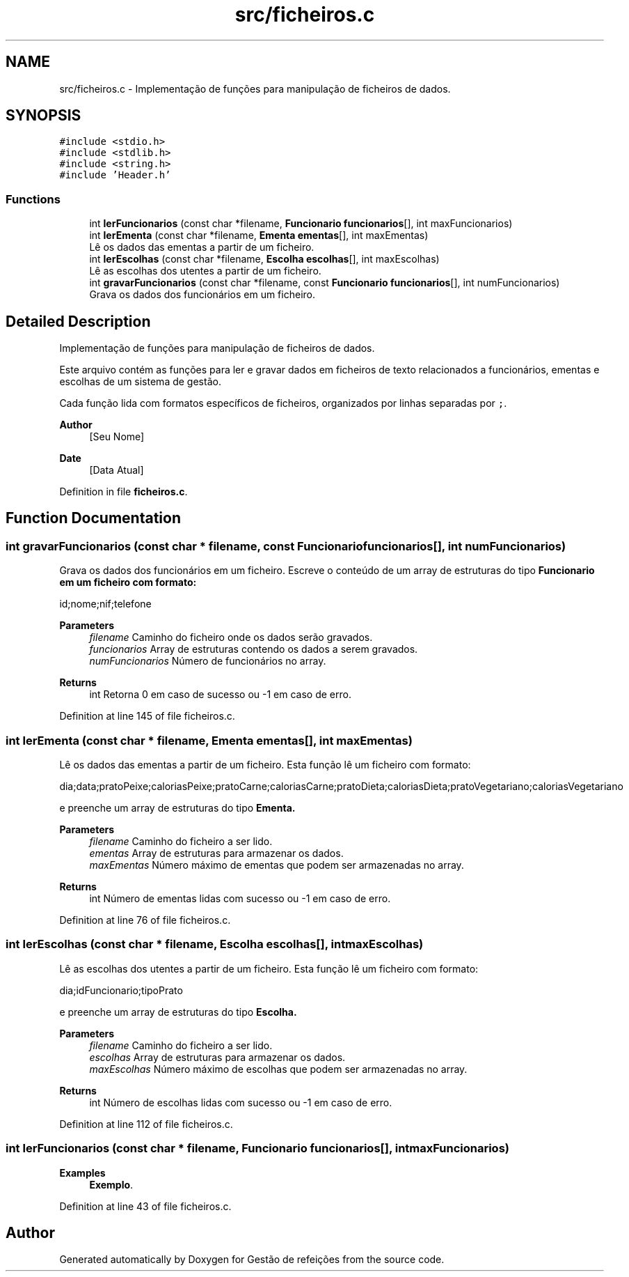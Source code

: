 .TH "src/ficheiros.c" 3 "Thu Dec 12 2024" "Gestão de refeições" \" -*- nroff -*-
.ad l
.nh
.SH NAME
src/ficheiros.c \- Implementação de funções para manipulação de ficheiros de dados\&.  

.SH SYNOPSIS
.br
.PP
\fC#include <stdio\&.h>\fP
.br
\fC#include <stdlib\&.h>\fP
.br
\fC#include <string\&.h>\fP
.br
\fC#include 'Header\&.h'\fP
.br

.SS "Functions"

.in +1c
.ti -1c
.RI "int \fBlerFuncionarios\fP (const char *filename, \fBFuncionario\fP \fBfuncionarios\fP[], int maxFuncionarios)"
.br
.ti -1c
.RI "int \fBlerEmenta\fP (const char *filename, \fBEmenta\fP \fBementas\fP[], int maxEmentas)"
.br
.RI "Lê os dados das ementas a partir de um ficheiro\&. "
.ti -1c
.RI "int \fBlerEscolhas\fP (const char *filename, \fBEscolha\fP \fBescolhas\fP[], int maxEscolhas)"
.br
.RI "Lê as escolhas dos utentes a partir de um ficheiro\&. "
.ti -1c
.RI "int \fBgravarFuncionarios\fP (const char *filename, const \fBFuncionario\fP \fBfuncionarios\fP[], int numFuncionarios)"
.br
.RI "Grava os dados dos funcionários em um ficheiro\&. "
.in -1c
.SH "Detailed Description"
.PP 
Implementação de funções para manipulação de ficheiros de dados\&. 

Este arquivo contém as funções para ler e gravar dados em ficheiros de texto relacionados a funcionários, ementas e escolhas de um sistema de gestão\&.
.PP
Cada função lida com formatos específicos de ficheiros, organizados por linhas separadas por \fC;\fP\&.
.PP
\fBAuthor\fP
.RS 4
[Seu Nome] 
.RE
.PP
\fBDate\fP
.RS 4
[Data Atual] 
.RE
.PP

.PP
Definition in file \fBficheiros\&.c\fP\&.
.SH "Function Documentation"
.PP 
.SS "int gravarFuncionarios (const char * filename, const \fBFuncionario\fP funcionarios[], int numFuncionarios)"

.PP
Grava os dados dos funcionários em um ficheiro\&. Escreve o conteúdo de um array de estruturas do tipo \fC\fBFuncionario\fP\fP em um ficheiro com formato: 
.PP
.nf
id;nome;nif;telefone

.fi
.PP
.PP
\fBParameters\fP
.RS 4
\fIfilename\fP Caminho do ficheiro onde os dados serão gravados\&. 
.br
\fIfuncionarios\fP Array de estruturas contendo os dados a serem gravados\&. 
.br
\fInumFuncionarios\fP Número de funcionários no array\&. 
.RE
.PP
\fBReturns\fP
.RS 4
int Retorna 0 em caso de sucesso ou -1 em caso de erro\&. 
.RE
.PP

.PP
Definition at line 145 of file ficheiros\&.c\&.
.SS "int lerEmenta (const char * filename, \fBEmenta\fP ementas[], int maxEmentas)"

.PP
Lê os dados das ementas a partir de um ficheiro\&. Esta função lê um ficheiro com formato: 
.PP
.nf
dia;data;pratoPeixe;caloriasPeixe;pratoCarne;caloriasCarne;pratoDieta;caloriasDieta;pratoVegetariano;caloriasVegetariano

.fi
.PP
 e preenche um array de estruturas do tipo \fC\fBEmenta\fP\fP\&.
.PP
\fBParameters\fP
.RS 4
\fIfilename\fP Caminho do ficheiro a ser lido\&. 
.br
\fIementas\fP Array de estruturas para armazenar os dados\&. 
.br
\fImaxEmentas\fP Número máximo de ementas que podem ser armazenadas no array\&. 
.RE
.PP
\fBReturns\fP
.RS 4
int Número de ementas lidas com sucesso ou -1 em caso de erro\&. 
.RE
.PP

.PP
Definition at line 76 of file ficheiros\&.c\&.
.SS "int lerEscolhas (const char * filename, \fBEscolha\fP escolhas[], int maxEscolhas)"

.PP
Lê as escolhas dos utentes a partir de um ficheiro\&. Esta função lê um ficheiro com formato: 
.PP
.nf
dia;idFuncionario;tipoPrato

.fi
.PP
 e preenche um array de estruturas do tipo \fC\fBEscolha\fP\fP\&.
.PP
\fBParameters\fP
.RS 4
\fIfilename\fP Caminho do ficheiro a ser lido\&. 
.br
\fIescolhas\fP Array de estruturas para armazenar os dados\&. 
.br
\fImaxEscolhas\fP Número máximo de escolhas que podem ser armazenadas no array\&. 
.RE
.PP
\fBReturns\fP
.RS 4
int Número de escolhas lidas com sucesso ou -1 em caso de erro\&. 
.RE
.PP

.PP
Definition at line 112 of file ficheiros\&.c\&.
.SS "int lerFuncionarios (const char * filename, \fBFuncionario\fP funcionarios[], int maxFuncionarios)"

.PP
\fBExamples\fP
.in +1c
\fBExemplo\fP\&.
.PP
Definition at line 43 of file ficheiros\&.c\&.
.SH "Author"
.PP 
Generated automatically by Doxygen for Gestão de refeições from the source code\&.

